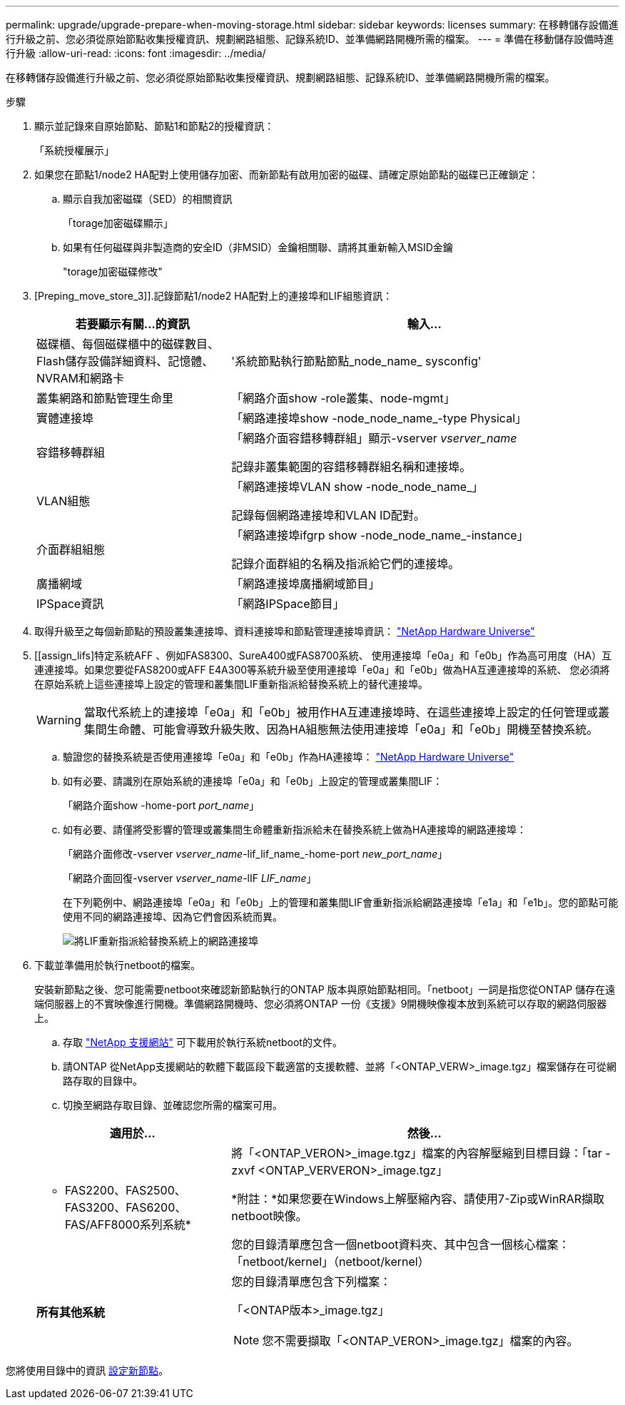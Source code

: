 ---
permalink: upgrade/upgrade-prepare-when-moving-storage.html 
sidebar: sidebar 
keywords: licenses 
summary: 在移轉儲存設備進行升級之前、您必須從原始節點收集授權資訊、規劃網路組態、記錄系統ID、並準備網路開機所需的檔案。 
---
= 準備在移動儲存設備時進行升級
:allow-uri-read: 
:icons: font
:imagesdir: ../media/


[role="lead"]
在移轉儲存設備進行升級之前、您必須從原始節點收集授權資訊、規劃網路組態、記錄系統ID、並準備網路開機所需的檔案。

.步驟
. 顯示並記錄來自原始節點、節點1和節點2的授權資訊：
+
「系統授權展示」

. 如果您在節點1/node2 HA配對上使用儲存加密、而新節點有啟用加密的磁碟、請確定原始節點的磁碟已正確鎖定：
+
.. 顯示自我加密磁碟（SED）的相關資訊
+
「torage加密磁碟顯示」

.. 如果有任何磁碟與非製造商的安全ID（非MSID）金鑰相關聯、請將其重新輸入MSID金鑰
+
"torage加密磁碟修改"



. [Preping_move_store_3]].記錄節點1/node2 HA配對上的連接埠和LIF組態資訊：
+
[cols="1,2"]
|===
| 若要顯示有關...的資訊 | 輸入... 


 a| 
磁碟櫃、每個磁碟櫃中的磁碟數目、Flash儲存設備詳細資料、記憶體、NVRAM和網路卡
 a| 
'系統節點執行節點節點_node_name_ sysconfig'



 a| 
叢集網路和節點管理生命里
 a| 
「網路介面show -role叢集、node-mgmt」



 a| 
實體連接埠
 a| 
「網路連接埠show -node_node_name_-type Physical」



 a| 
容錯移轉群組
 a| 
「網路介面容錯移轉群組」顯示-vserver _vserver_name_

記錄非叢集範圍的容錯移轉群組名稱和連接埠。



 a| 
VLAN組態
 a| 
「網路連接埠VLAN show -node_node_name_」

記錄每個網路連接埠和VLAN ID配對。



 a| 
介面群組組態
 a| 
「網路連接埠ifgrp show -node_node_name_-instance」

記錄介面群組的名稱及指派給它們的連接埠。



 a| 
廣播網域
 a| 
「網路連接埠廣播網域節目」



 a| 
IPSpace資訊
 a| 
「網路IPSpace節目」

|===
. 取得升級至之每個新節點的預設叢集連接埠、資料連接埠和節點管理連接埠資訊： https://hwu.netapp.com["NetApp Hardware Universe"^]
. [[assign_lifs]特定系統AFF 、例如FAS8300、SureA400或FAS8700系統、 使用連接埠「e0a」和「e0b」作為高可用度（HA）互連連接埠。如果您要從FAS8200或AFF E4A300等系統升級至使用連接埠「e0a」和「e0b」做為HA互連連接埠的系統、 您必須將在原始系統上這些連接埠上設定的管理和叢集間LIF重新指派給替換系統上的替代連接埠。
+

WARNING: 當取代系統上的連接埠「e0a」和「e0b」被用作HA互連連接埠時、在這些連接埠上設定的任何管理或叢集間生命體、可能會導致升級失敗、因為HA組態無法使用連接埠「e0a」和「e0b」開機至替換系統。

+
--
.. 驗證您的替換系統是否使用連接埠「e0a」和「e0b」作為HA連接埠： https://hwu.netapp.com["NetApp Hardware Universe"^]
.. 如有必要、請識別在原始系統的連接埠「e0a」和「e0b」上設定的管理或叢集間LIF：
+
「網路介面show -home-port _port_name_」

.. 如有必要、請僅將受影響的管理或叢集間生命體重新指派給未在替換系統上做為HA連接埠的網路連接埠：
+
「網路介面修改-vserver _vserver_name_-lif_lif_name_-home-port _new_port_name_」

+
「網路介面回復-vserver _vserver_name_-lIF _LIF_name_」

+
在下列範例中、網路連接埠「e0a」和「e0b」上的管理和叢集間LIF會重新指派給網路連接埠「e1a」和「e1b」。您的節點可能使用不同的網路連接埠、因為它們會因系統而異。

+
image::../upgrade/media/reassign_lifs.PNG[將LIF重新指派給替換系統上的網路連接埠]



--
. [[Prepe_move_store_5]]下載並準備用於執行netboot的檔案。
+
安裝新節點之後、您可能需要netboot來確認新節點執行的ONTAP 版本與原始節點相同。「netboot」一詞是指您從ONTAP 儲存在遠端伺服器上的不實映像進行開機。準備網路開機時、您必須將ONTAP 一份《支援》9開機映像複本放到系統可以存取的網路伺服器上。

+
.. 存取 https://mysupport.netapp.com/site/["NetApp 支援網站"^] 可下載用於執行系統netboot的文件。
.. 請ONTAP 從NetApp支援網站的軟體下載區段下載適當的支援軟體、並將「<ONTAP_VERW>_image.tgz」檔案儲存在可從網路存取的目錄中。
.. 切換至網路存取目錄、並確認您所需的檔案可用。


+
[cols="1,2"]
|===
| 適用於... | 然後... 


 a| 
* FAS2200、FAS2500、FAS3200、FAS6200、FAS/AFF8000系列系統*
 a| 
將「<ONTAP_VERON>_image.tgz」檔案的內容解壓縮到目標目錄：「tar -zxvf <ONTAP_VERVERON>_image.tgz」

*附註：*如果您要在Windows上解壓縮內容、請使用7-Zip或WinRAR擷取netboot映像。

您的目錄清單應包含一個netboot資料夾、其中包含一個核心檔案：「netboot/kernel」（netboot/kernel）



 a| 
*所有其他系統*
 a| 
您的目錄清單應包含下列檔案：

「<ONTAP版本>_image.tgz」


NOTE: 您不需要擷取「<ONTAP_VERON>_image.tgz」檔案的內容。

|===


您將使用目錄中的資訊 xref:upgrade-set-up-new-nodes.adoc[設定新節點]。
